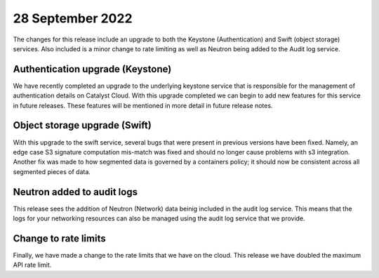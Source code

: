 #################
28 September 2022
#################

The changes for this release include an upgrade to both the Keystone
(Authentication) and Swift (object storage) services. Also included is a minor
change to rate limiting as well as Neutron being added to the Audit log
service.

*********************************
Authentication upgrade (Keystone)
*********************************

We have recently completed an upgrade to the underlying keystone service that
is responsible for the management of authentication details on Catalyst Cloud.
With this upgrade completed we can begin to add new features for this service
in future releases. These features will be mentioned in more detail in
future release notes.

******************************
Object storage upgrade (Swift)
******************************

With this upgrade to the swift service, several bugs that were present in
previous versions have been fixed. Namely, an edge case S3 signature
computation mis-match was fixed and should no longer cause problems with s3
integration. Another fix was made to how segmented data is governed by a
containers policy; it should now be consistent across all segmented pieces of
data.

***************************
Neutron added to audit logs
***************************

This release sees the addition of Neutron (Network) data beinig included in the
audit log service. This means that the logs for your networking resources can
also be managed using the audit log service that we provide.

*********************
Change to rate limits
*********************

Finally, we have made a change to the rate limits that we have on the
cloud. This release we have doubled the maximum API rate limit.

